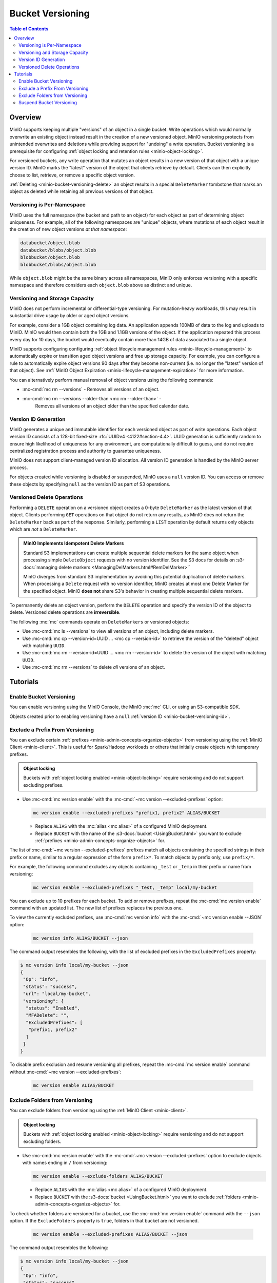 .. _minio-bucket-versioning:

=================
Bucket Versioning
=================

.. default-domain:: minio

.. contents:: Table of Contents
   :local:
   :depth: 2

Overview
--------

MinIO supports keeping multiple "versions" of an object in a single bucket.
Write operations which would normally overwrite an existing object instead
result in the creation of a new versioned object. MinIO versioning protects from
unintended overwrites and deletions while providing support for "undoing" a
write operation. Bucket versioning is a prerequisite for configuring
:ref:`object locking and retention rules <minio-object-locking>`.

For versioned buckets, any write operation that mutates an object results in a
new version of that object with a unique version ID. MinIO marks the "latest"
version of the object that clients retrieve by default. Clients can then
explicitly choose to list, retrieve, or remove a specific object version. 

.. card-carousel:: 1

   .. card:: Object with Single Version

      .. image:: /images/retention/minio-versioning-single-version.svg
         :alt: Object with single version
         :align: center

      MinIO adds a unique version ID to each object as part of write operations.

   .. card:: Object with Multiple Versions

      .. image:: /images/retention/minio-versioning-multiple-versions.svg
         :alt: Object with Multiple Versions
         :align: center

      MinIO retains all versions of an object and marks the most recent
      version as the "latest".

   .. card:: Retrieving the Latest Object Version

      .. image:: /images/retention/minio-versioning-retrieve-latest-version.svg
         :alt: Object with Multiple Versions
         :align: center

   .. card:: Retrieving a Specific Object Version

      .. image:: /images/retention/minio-versioning-retrieve-single-version.svg
         :alt: Object with Multiple Versions
         :align: center

:ref:`Deleting <minio-bucket-versioning-delete>` an object results in a special
``DeleteMarker`` tombstone that marks an object as deleted while retaining
all previous versions of that object.

Versioning is Per-Namespace
~~~~~~~~~~~~~~~~~~~~~~~~~~~

MinIO uses the full namespace (the bucket and path to an object) for each object
as part of determining object uniqueness. For example, all of the following
namespaces are "unique" objects, where mutations of each object result in
the creation of new object versions *at that namespace*:

.. code-block:: shell

   databucket/object.blob
   databucket/blobs/object.blob
   blobbucket/object.blob
   blobbucket/blobs/object.blob

While ``object.blob`` might be the same binary across all namespaces, 
MinIO only enforces versioning with a specific namespace and therefore
considers each ``object.blob`` above as distinct and unique.

Versioning and Storage Capacity
~~~~~~~~~~~~~~~~~~~~~~~~~~~~~~~

MinIO does not perform incremental or differential-type versioning. For
mutation-heavy workloads, this may result in substantial drive usage by
older or aged object versions.

For example, consider a 1GB object containing log data. An application
appends 100MB of data to the log and uploads to MinIO. MinIO would then contain
both the 1GB and 1.1GB versions of the object. If the application repeated
this process every day for 10 days, the bucket would eventually contain more
than 14GB of data associated to a single object.

MinIO supports configuring configuring :ref:`object lifecycle management rules 
<minio-lifecycle-management>` to automatically expire or transition aged
object versions and free up storage capacity. For example, you can configure
a rule to automatically expire object versions 90 days after they become
non-current (i.e. no longer the "latest" version of that object). See 
:ref:`MinIO Object Expiration <minio-lifecycle-management-expiration>` for 
more information.

You can alternatively perform manual removal of object versions using the 
following commands:

- :mc-cmd:`mc rm --versions` - Removes all versions of an object.
- :mc-cmd:`mc rm --versions --older-than <mc rm --older-than>` -
   Removes all versions of an object older than the specified calendar date.

.. _minio-bucket-versioning-id:

Version ID Generation
~~~~~~~~~~~~~~~~~~~~~

MinIO generates a unique and immutable identifier for each versioned object as
part of write operations. Each object version ID consists of a 128-bit
fixed-size :rfc:`UUIDv4 <4122#section-4.4>`. UUID generation is sufficiently
random to ensure high likelihood of uniqueness for any environment, are
computationally difficult to guess, and do not require centralized registration
process and authority to guarantee uniqueness.

.. image:: /images/retention/minio-versioning-multiple-versions.svg
   :alt: Object with Multiple Versions
   :width: 600px
   :align: center

MinIO does not support client-managed version ID allocation. All version ID
generation is handled by the MinIO server process.

For objects created while versioning is disabled or suspended, MinIO 
uses a ``null`` version ID. You can access or remove these objects by specifying
``null`` as the version ID as part of S3 operations.

.. _minio-bucket-versioning-delete:

Versioned Delete Operations
~~~~~~~~~~~~~~~~~~~~~~~~~~~

Performing a ``DELETE`` operation on a versioned object creates a 
0-byte ``DeleteMarker`` as the latest version of that object. Clients performing
``GET`` operations on that object do not return any results, as MinIO does not
return the ``DeleteMarker`` back as part of the response. Similarly, performing
a ``LIST`` operation by default returns only objects which are *not* a
``DeleteMarker``.

.. admonition:: MinIO Implements Idempotent Delete Markers
   :class: note

   .. versionchanged:: RELEASE.2022-08-22T23-53-06Z

   Standard S3 implementations can create multiple sequential delete markers for the same object when processing simple ``DeleteObject`` requests with no version identifier.
   See the S3 docs for details on :s3-docs:`managing delete markers <ManagingDelMarkers.html#RemDelMarker>``

   MinIO diverges from standard S3 implementation by avoiding this potential duplication of delete markers.
   When processing a ``Delete`` request with no version identifier, MinIO creates at most one Delete Marker for the specified object.
   MinIO **does not** share S3's behavior in creating multiple sequential delete markers.

To permanently delete an object version, perform the ``DELETE`` operation and 
specify the version ID of the object to delete. Versioned delete operations 
are **irreversible**.

.. card-carousel:: 1

   .. card:: Deleting an Object

      .. image:: /images/retention/minio-versioning-delete-object.svg
         :alt: Deleting an Object
         :align: center

      Performing a ``DELETE`` operation on a versioned object produces a 
      ``DeleteMarker`` for that object.

   .. card:: Reading a Deleted Object

      .. image:: /images/retention/minio-versioning-retrieve-deleted-object.svg
         :alt: Object with Multiple Versions
         :align: center

      Clients by default retrieve the "latest" object version. MinIO returns
      a ``404``-like response if the latest version is a ``DeleteMarker``.

   .. card:: Retrieve Previous Version of Deleted Object

      .. image:: /images/retention/minio-versioning-retrieve-version-before-delete.svg
         :alt: Retrieve Version of Deleted Object
         :align: center

      Clients can retrieve any previous version of the object by specifying the
      version ID, even if the "Latest" version is a ``DeleteMarker``.

   .. card:: Delete a Specific Object Version

      .. image:: /images/retention/minio-versioning-delete-specific-version.svg
         :alt: Retrieve Version of Deleted Object
         :align: center

      Clients can delete a specific object version by specifying the version ID
      as part of the ``DELETE`` operation. Deleting a specific version is 
      **permanent** and does not result in the creation of a ``DeleteMarker``.

The following :mc:`mc` commands operate on ``DeleteMarkers`` or versioned 
objects:

- Use :mc-cmd:`mc ls --versions` to view all versions of an object,
  including delete markers.

- Use :mc-cmd:`mc cp --version-id=UUID ... <mc cp --version-id>` to 
  retrieve the version of the "deleted" object with matching ``UUID``.

- Use :mc-cmd:`mc rm --version-id=UUID ... <mc rm --version-id>` to delete
  the version of the object with matching ``UUID``.

- Use :mc-cmd:`mc rm --versions` to delete *all* versions of an object.

Tutorials
---------

Enable Bucket Versioning
~~~~~~~~~~~~~~~~~~~~~~~~

You can enable versioning using the MinIO Console, the MinIO :mc:`mc` CLI, or
using an S3-compatible SDK.

.. tab-set::

   .. tab-item:: MinIO Console

      Select the :guilabel:`Buckets` section of the MinIO Console to access bucket creation and management functions. You can use the :octicon:`search` :guilabel:`Search` bar to filter the list. 
      
      .. image:: /images/minio-console/console-bucket.png
         :width: 600px
         :alt: MinIO Console Bucket Management
         :align: center

      Each bucket row has a :guilabel:`Manage` button that opens the management view for that bucket. 

      .. image:: /images/minio-console/console-bucket-manage.png
         :width: 600px
         :alt: MinIO Console Bucket Management
         :align: center

      Toggle the :guilabel:`Versioning` field to enable versioning on the bucket.

      The MinIO Console also supports enabling versioning as part of bucket
      creation. See :ref:`minio-console-buckets` for more information on
      bucket management using the MinIO Console.

   .. tab-item:: MinIO CLI

      Use the :mc-cmd:`mc version enable` command to enable versioning on an 
      existing bucket:

      .. code-block:: shell
         :class: copyable

         mc version ALIAS/BUCKET

      - Replace ``ALIAS`` with the :mc:`alias <mc alias>` of a configured 
        MinIO deployment.

      - Replace ``BUCKET`` with the 
        :mc-cmd:`target bucket <mc version ALIAS>` on which to enable
        versioning.

Objects created prior to enabling versioning have a 
``null`` :ref:`version ID <minio-bucket-versioning-id>`.


Exclude a Prefix From Versioning
~~~~~~~~~~~~~~~~~~~~~~~~~~~~~~~~

You can exclude certain :ref:`prefixes <minio-admin-concepts-organize-objects>` from versioning using the :ref:`MinIO Client <minio-client>`.
This is useful for Spark/Hadoop workloads or others that initially create objects with temporary prefixes. 

.. admonition:: Object locking
   :class: note

   Buckets with :ref:`object locking enabled <minio-object-locking>` require versioning and do not support excluding prefixes.

- Use :mc-cmd:`mc version enable` with the :mc-cmd:`~mc version --excluded-prefixes` option:

  .. code-block:: shell
     :class: copyable

     mc version enable --excluded-prefixes "prefix1, prefix2" ALIAS/BUCKET

  - Replace ``ALIAS`` with the :mc:`alias <mc alias>` of a configured MinIO deployment.

  - Replace ``BUCKET`` with the name of the :s3-docs:`bucket <UsingBucket.html>` you want to exclude :ref:`prefixes <minio-admin-concepts-organize-objects>` for.

The list of :mc-cmd:`~mc version --excluded-prefixes` prefixes match all objects containing the specified strings in their prefix or name, similar to a regular expression of the form ``prefix*``.
To match objects by prefix only, use ``prefix/*``.

For example, the following command excludes any objects containing ``_test`` or ``_temp`` in their prefix or name from versioning:

  .. code-block:: shell
     :class: copyable

     mc version enable --excluded-prefixes "_test, _temp" local/my-bucket

You can exclude up to 10 prefixes for each bucket.
To add or remove prefixes, repeat the :mc-cmd:`mc version enable` command with an updated list.
The new list of prefixes replaces the previous one.

To view the currently excluded prefixes, use :mc-cmd:`mc version info` with the :mc-cmd:`~mc version enable --JSON` option:

  .. code-block:: shell
     :class: copyable

     mc version info ALIAS/BUCKET --json

The command output resembles the following, with the list of excluded prefixes in the ``ExcludedPrefixes`` property:

.. code-block:: shell

     $ mc version info local/my-bucket --json
     {
      "Op": "info",
      "status": "success",
      "url": "local/my-bucket",
      "versioning": {
       "status": "Enabled",
       "MFADelete": "",
       "ExcludedPrefixes": [
        "prefix1, prefix2"
       ]
      }
     }

To disable prefix exclusion and resume versioning all prefixes, repeat the :mc-cmd:`mc version enable` command without :mc-cmd:`~mc version --excluded-prefixes`:

  .. code-block:: shell
     :class: copyable

     mc version enable ALIAS/BUCKET

     
Exclude Folders from Versioning
~~~~~~~~~~~~~~~~~~~~~~~~~~~~~~~

You can exclude folders from versioning using the :ref:`MinIO Client <minio-client>`.

.. admonition:: Object locking
   :class: note

   Buckets with :ref:`object locking enabled <minio-object-locking>` require versioning and do not support excluding folders.

- Use :mc-cmd:`mc version enable` with the :mc-cmd:`~mc version --excluded-prefixes` option to exclude objects with names ending in ``/`` from versioning:

  .. code-block:: shell
     :class: copyable

     mc version enable --exclude-folders ALIAS/BUCKET

  - Replace ``ALIAS`` with the :mc:`alias <mc alias>` of a configured MinIO deployment.

  - Replace ``BUCKET`` with the :s3-docs:`bucket <UsingBucket.html>` you want to exclude :ref:`folders <minio-admin-concepts-organize-objects>` for.

To check whether folders are versioned for a bucket, use the :mc-cmd:`mc version enable` command with the ``--json`` option.
If the ``ExcludeFolders`` property is ``true``, folders in that bucket are not versioned.

  .. code-block:: shell
     :class: copyable

     mc version enable --excluded-prefixes ALIAS/BUCKET --json

The command output resembles the following:

.. code-block:: shell

     $ mc version info local/my-bucket --json
     {
      "Op": "info",
      "status": "success",
      "url": "local/my-bucket",
      "versioning": {
       "status": "Enabled",
       "MFADelete": "",
       "ExcludeFolders": true
      }
     }

To disable folder exclusion and resume versioning all folders, repeat the :mc-cmd:`mc version enable` command without :mc-cmd:`~mc version --exclude-folders`:

  .. code-block:: shell
     :class: copyable

     mc version enable ALIAS/BUCKET


Suspend Bucket Versioning
~~~~~~~~~~~~~~~~~~~~~~~~~

You can suspend bucket versioning at any time using the MinIO Console, the
MinIO :mc:`mc` CLI, or using an S3-compatible SDK.

.. tab-set::

   .. tab-item:: MinIO Console

      Select the :guilabel:`Buckets` section of the MinIO Console to access bucket creation and management functions. You can use the :octicon:`search` :guilabel:`Search` bar to filter the list. 
      
      .. image:: /images/minio-console/console-bucket.png
         :width: 600px
         :alt: MinIO Console Bucket Management
         :align: center

      Each bucket row has a :guilabel:`Manage` button that opens the management view for that bucket.

      .. image:: /images/minio-console/console-bucket-manage.png
         :width: 600px
         :alt: MinIO Console Bucket Management
         :align: center

      Select the :guilabel:`Versioning` field and follow the instructions to suspend versioning in the bucket.

      See :ref:`minio-console-buckets` for more information on bucket
      management using the MinIO Console.

   .. tab-item:: MinIO CLI

      Use the :mc-cmd:`mc version suspend` command to enable versioning on an 
      existing bucket:

      .. code-block:: shell
         :class: copyable

         mc version suspend ALIAS/BUCKET

      - Replace ``ALIAS`` with the :mc:`alias <mc alias>` of a configured 
        MinIO deployment.

      - Replace ``BUCKET`` with the 
        :mc-cmd:`target bucket <mc version ALIAS>` on which to disable
        versioning.

Objects created while versioning is suspended are assigned a ``null`` :ref:`version ID <minio-bucket-versioning-id>`. 
Any mutations to an object while versioning is suspended result in overwriting that ``null`` versioned object. 
MinIO does not remove or otherwise alter existing versioned objects as part of suspending versioning. 
Clients can continue interacting with any existing object versions in the bucket.
